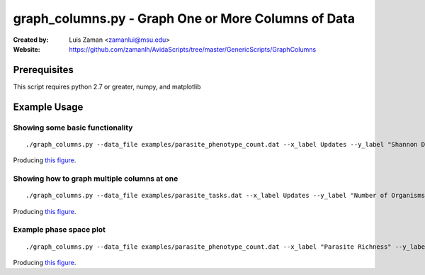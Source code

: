 ====================================================
graph_columns.py - Graph One or More Columns of Data
====================================================

:Created by:
    Luis Zaman <zamanlui@msu.edu>
:Website:
    https://github.com/zamanlh/AvidaScripts/tree/master/GenericScripts/GraphColumns

Prerequisites
=============
This script requires python 2.7 or greater, numpy, and matplotlib

Example Usage
=============

Showing some basic functionality
********************************
::

./graph_columns.py --data_file examples/parasite_phenotype_count.dat --x_label Updates --y_label "Shannon Diversity Index" --x_column 0 --columns 2 --grid --out_file sample1.png
 

Producing `this figure
<https://github.com/zamanlh/AvidaScripts/blob/master/GenericScripts/GraphColumns/examples/sample1.png>`_.

Showing how to graph multiple columns at one
********************************************
::

./graph_columns.py --data_file examples/parasite_tasks.dat --x_label Updates --y_label "Number of Organisms"  --x_column 0 --columns 1 2 3 --column_labels "task NOT" "task NAND" "task AND" --log_x 

Producing `this figure
<https://github.com/zamanlh/AvidaScripts/blob/master/GenericScripts/GraphColumns/examples/sample2.png>`_.


Example phase space plot 
************************
::

./graph_columns.py --data_file examples/parasite_phenotype_count.dat --x_label "Parasite Richness" --y_label "Parasite Shannon Diversity" --x_column 1 --columns 2 --grid --out_file sample3.png

Producing `this figure
<https://github.com/zamanlh/AvidaScripts/blob/master/GenericScripts/GraphColumns/examples/sample3.png>`_.


